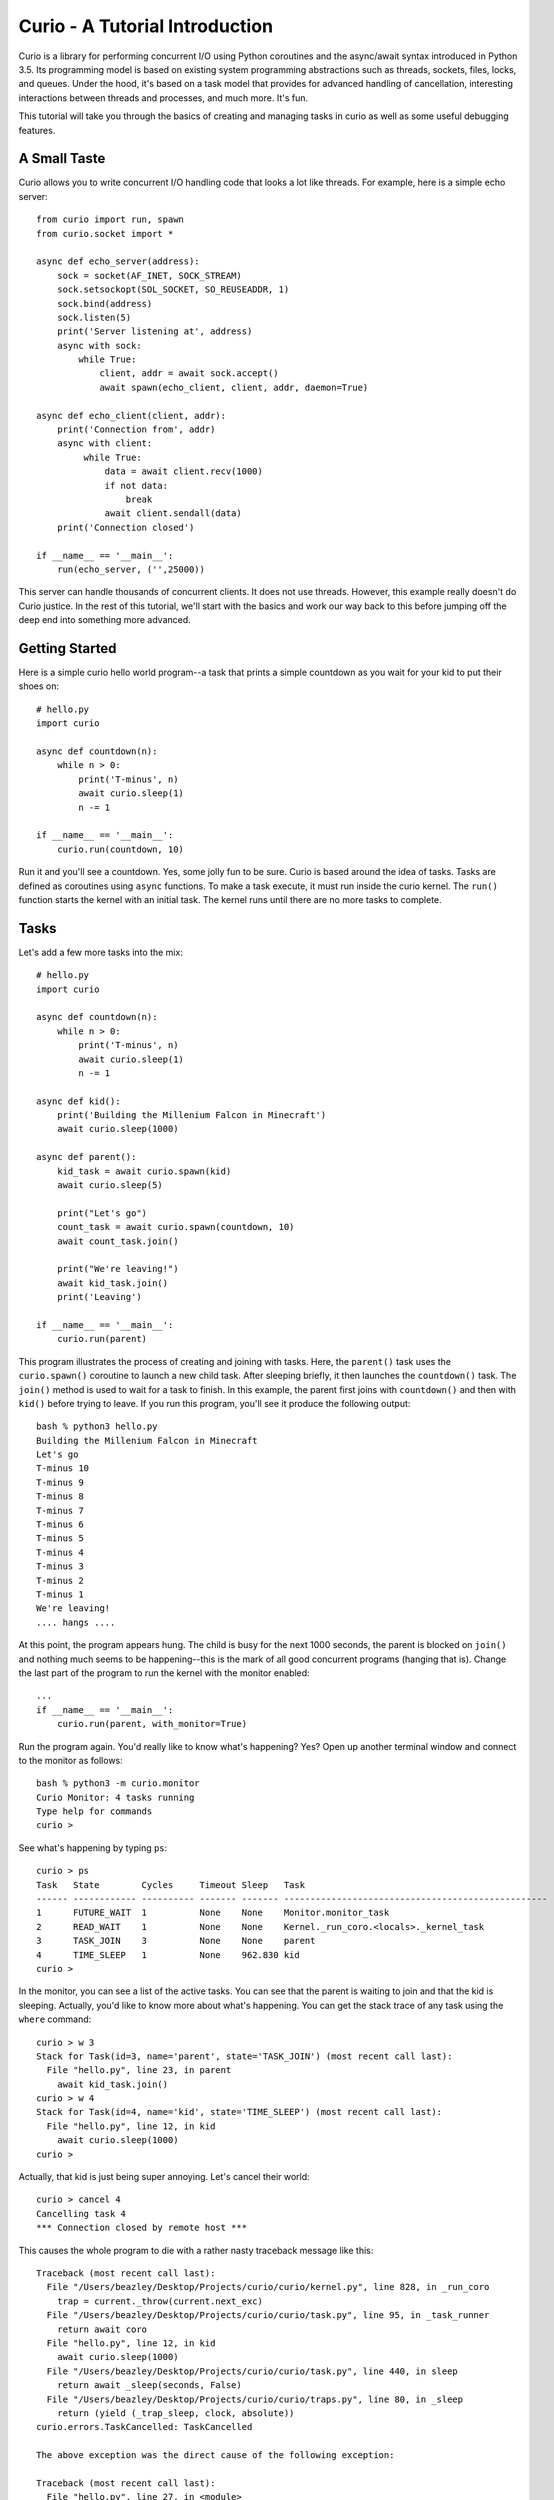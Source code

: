 Curio - A Tutorial Introduction
===============================

Curio is a library for performing concurrent I/O using Python
coroutines and the async/await syntax introduced in Python 3.5.  Its
programming model is based on existing system programming abstractions
such as threads, sockets, files, locks, and queues.  Under the hood,
it's based on a task model that provides for advanced handling of
cancellation, interesting interactions between threads and processes,
and much more.  It's fun.

This tutorial will take you through the basics of creating and
managing tasks in curio as well as some useful debugging features.

A Small Taste
-------------

Curio allows you to write concurrent I/O handling code that looks a
lot like threads.  For example, here is a simple echo server::

    from curio import run, spawn
    from curio.socket import *
    
    async def echo_server(address):
        sock = socket(AF_INET, SOCK_STREAM)
        sock.setsockopt(SOL_SOCKET, SO_REUSEADDR, 1)
        sock.bind(address)
        sock.listen(5)
        print('Server listening at', address)
        async with sock:
            while True:
                client, addr = await sock.accept()
                await spawn(echo_client, client, addr, daemon=True)
    
    async def echo_client(client, addr):
        print('Connection from', addr)
        async with client:
             while True:
                 data = await client.recv(1000)
                 if not data:
                     break
                 await client.sendall(data)
        print('Connection closed')

    if __name__ == '__main__':
        run(echo_server, ('',25000))

This server can handle thousands of concurrent clients.   It does
not use threads.   However, this example really doesn't do Curio
justice.  In the rest of this tutorial, we'll start with the
basics and work our way back to this before jumping off the deep end into
something more advanced. 

Getting Started
---------------

Here is a simple curio hello world program--a task that prints a simple
countdown as you wait for your kid to put their shoes on::
 
    # hello.py
    import curio
    
    async def countdown(n):
        while n > 0:
            print('T-minus', n)
            await curio.sleep(1)
            n -= 1

    if __name__ == '__main__':
        curio.run(countdown, 10)

Run it and you'll see a countdown.  Yes, some jolly fun to be
sure. Curio is based around the idea of tasks.  Tasks are 
defined as coroutines using ``async`` functions.  To make a task
execute, it must run inside the curio kernel.  The ``run()`` function
starts the kernel with an initial task.  The kernel runs until there
are no more tasks to complete.

Tasks
-----

Let's add a few more tasks into the mix::

    # hello.py
    import curio

    async def countdown(n):
        while n > 0:
            print('T-minus', n)
            await curio.sleep(1)
            n -= 1

    async def kid():
        print('Building the Millenium Falcon in Minecraft')
        await curio.sleep(1000)

    async def parent():
        kid_task = await curio.spawn(kid)
        await curio.sleep(5)

        print("Let's go")
        count_task = await curio.spawn(countdown, 10)
        await count_task.join()

        print("We're leaving!")
        await kid_task.join()
        print('Leaving')

    if __name__ == '__main__':
        curio.run(parent)

This program illustrates the process of creating and joining with
tasks.  Here, the ``parent()`` task uses the ``curio.spawn()``
coroutine to launch a new child task.  After sleeping briefly, it then
launches the ``countdown()`` task.  The ``join()`` method is used to
wait for a task to finish.  In this example, the parent first joins
with ``countdown()`` and then with ``kid()`` before trying to
leave. If you run this program, you'll see it produce the following
output::

    bash % python3 hello.py
    Building the Millenium Falcon in Minecraft
    Let's go
    T-minus 10
    T-minus 9
    T-minus 8
    T-minus 7
    T-minus 6
    T-minus 5
    T-minus 4
    T-minus 3
    T-minus 2
    T-minus 1
    We're leaving!
    .... hangs ....

At this point, the program appears hung.  The child is busy for
the next 1000 seconds, the parent is blocked on ``join()`` and nothing
much seems to be happening--this is the mark of all good concurrent
programs (hanging that is).  Change the last part of the program to
run the kernel with the monitor enabled::

    ...
    if __name__ == '__main__':
        curio.run(parent, with_monitor=True)

Run the program again. You'd really like to know what's happening?
Yes?  Open up another terminal window and connect to the monitor as
follows::

    bash % python3 -m curio.monitor
    Curio Monitor: 4 tasks running
    Type help for commands
    curio >

See what's happening by typing ``ps``::

    curio > ps
    Task   State        Cycles     Timeout Sleep   Task                                               
    ------ ------------ ---------- ------- ------- --------------------------------------------------
    1      FUTURE_WAIT  1          None    None    Monitor.monitor_task                              
    2      READ_WAIT    1          None    None    Kernel._run_coro.<locals>._kernel_task            
    3      TASK_JOIN    3          None    None    parent                                            
    4      TIME_SLEEP   1          None    962.830 kid                                               
    curio >

In the monitor, you can see a list of the active tasks.  You can see
that the parent is waiting to join and that the kid is sleeping.
Actually, you'd like to know more about what's happening. You can get
the stack trace of any task using the ``where`` command::

    curio > w 3
    Stack for Task(id=3, name='parent', state='TASK_JOIN') (most recent call last):
      File "hello.py", line 23, in parent
        await kid_task.join()
    curio > w 4
    Stack for Task(id=4, name='kid', state='TIME_SLEEP') (most recent call last):
      File "hello.py", line 12, in kid
        await curio.sleep(1000)
    curio >

Actually, that kid is just being super annoying.  Let's cancel their
world::

    curio > cancel 4
    Cancelling task 4
    *** Connection closed by remote host ***

This causes the whole program to die with a rather nasty traceback message like this::

    Traceback (most recent call last):
      File "/Users/beazley/Desktop/Projects/curio/curio/kernel.py", line 828, in _run_coro
        trap = current._throw(current.next_exc)
      File "/Users/beazley/Desktop/Projects/curio/curio/task.py", line 95, in _task_runner
        return await coro
      File "hello.py", line 12, in kid
        await curio.sleep(1000)
      File "/Users/beazley/Desktop/Projects/curio/curio/task.py", line 440, in sleep
        return await _sleep(seconds, False)
      File "/Users/beazley/Desktop/Projects/curio/curio/traps.py", line 80, in _sleep
        return (yield (_trap_sleep, clock, absolute))
    curio.errors.TaskCancelled: TaskCancelled

    The above exception was the direct cause of the following exception:

    Traceback (most recent call last):
      File "hello.py", line 27, in <module>
        curio.run(parent, with_monitor=True, debug=())
      File "/Users/beazley/Desktop/Projects/curio/curio/kernel.py", line 872, in run
        return kernel.run(corofunc, *args, timeout=timeout)
      File "/Users/beazley/Desktop/Projects/curio/curio/kernel.py", line 212, in run
        raise ret_exc
      File "/Users/beazley/Desktop/Projects/curio/curio/kernel.py", line 825, in _run_coro
        trap = current._send(current.next_value)
      File "/Users/beazley/Desktop/Projects/curio/curio/task.py", line 95, in _task_runner
        return await coro
      File "hello.py", line 23, in parent
        await kid_task.join()
      File "/Users/beazley/Desktop/Projects/curio/curio/task.py", line 108, in join
        raise TaskError('Task crash') from self.next_exc
    curio.errors.TaskError: Task crash

Not surprisingly, the parent sure didn't like having their child
process abrubtly killed out of nowhere like that.  The ``join()``
method returned with a ``TaskError`` exception to indicate that some
kind of problem occurred in the child.

Debugging is an important feature of curio and by using the monitor,
you see what's happening as tasks run.  You can find out where tasks
are blocked and you can cancel any task that you want.  However, it's
not necessary to do this in the monitor.  Change the parent task to
include a timeout and some debugging print statements like this::

    async def parent():
        kid_task = await curio.spawn(kid)
        await curio.sleep(5)

        print("Let's go")
        count_task = await curio.spawn(countdown, 10)
        await count_task.join()

        print("We're leaving!")
        try:
            await curio.timeout_after(10, kid_task.join)
        except curio.TaskTimeout:
            print('Where are you???')
            print(kid_task.traceback())
	    raise SystemExit()
        print('Leaving!')

If you run this version, the parent will wait 10 seconds for the child
to join.  If not, a debugging traceback for the child task is printed
and the program quits.  Use the ``traceback()`` method to see a
traceback.  Raising ``SystemExit()`` causes Curio to quit in the same
manner as normal Python programs.

The parent could also elect to forcefully cancel the child.  Change
the program so that it looks like this::

    async def parent():
        kid_task = await curio.spawn(kid)
        await curio.sleep(5)

        print("Let's go")
        count_task = await curio.spawn(countdown, 10)
        await count_task.join()

        print("We're leaving!")
        try:
            await curio.timeout_after(10, kid_task.join)
        except curio.TaskTimeout:
            print('I warned you!')
            await kid_task.cancel()
        print('Leaving!')

Of course, all is not lost in the child.  If desired, they can catch
the cancellation request and cleanup. For example::

    async def kid():
        try:
            print('Building the Millenium Falcon in Minecraft')
            await curio.sleep(1000)
        except curio.CancelledError:
            print('Fine. Saving my work.')
	    raise

Now your program should produce output like this::

    bash % python3 hello.py
    Building the Millenium Falcon in Minecraft
    Let's go
    T-minus 10
    T-minus 9
    T-minus 8
    T-minus 7
    T-minus 6
    T-minus 5
    T-minus 4
    T-minus 3
    T-minus 2
    T-minus 1
    We're leaving!
    I warned you!
    Fine. Saving my work.
    Leaving!

By now, you have the basic gist of the curio task model. You can
create tasks, join tasks, and cancel tasks.  Even if a task appears to
be blocked for a long time, it can be cancelled by another task or a
timeout. You have a lot of control over the environment.

Task Groups
-----------

What kind of kid plays Minecraft alone?  Of course, they're going to invite
all of their school friends over.  Change the ``kid()`` function like this::

    async def friend(name):
        print('Hi, my name is', name)
        print('Playing Minecraft')
        try:
            await curio.sleep(1000)
        except curio.CancelledError:
            print(name, 'going home')
            raise

    async def kid():
        print('Building the Millenium Falcon in Minecraft')

        async with curio.TaskGroup() as f:
            await f.spawn(friend, 'Max')
            await f.spawn(friend, 'Lillian')
            await f.spawn(friend, 'Thomas')
            try:
                await curio.sleep(1000)
            except curio.CancelledError:
                print('Fine. Saving my work.')
                raise

In this code, the kid creates a task group and spawns a collection of
tasks into it.  Now you've got a four-fold problem of tasks sitting
around doing nothing useful.  You'd think the parent might have a problem
with a motley crew like this, but no. If you run the code again,
you'll get output like this::

    Building the Millenium Falcon in Minecraft
    Hi, my name is Max
    Playing Minecraft
    Hi, my name is Lillian
    Playing Minecraft
    Hi, my name is Thomas
    Playing Minecraft
    Let's go
    T-minus 10
    T-minus 9
    T-minus 8
    T-minus 7
    T-minus 6
    T-minus 5
    T-minus 4
    T-minus 3
    T-minus 2
    T-minus 1
    We're leaving!
    I warned you!
    Fine. Saving my work.
    Max going home
    Lillian going home
    Thomas going home
    Leaving!

Carefully observe how all of those friends just magically went away. That's
the defining feature of a ``TaskGroup``. You can spawn tasks into a group and 
they will either all complete or they'll all get cancelled if any kind of error
occurs. Either way, none of those tasks are executing when control-flow leaves the
with-block.  In this case, the cancellation of ``child()`` causes a cancellation 
to propagate to all of those friend tasks who promptly leave.  Again, problem solved.

Task Synchronization
--------------------

Although threads are not used to implement curio, you still might have
to worry about task synchronization issues (e.g., if more than one
task is working with mutable state).  For this purpose, curio provides
``Event``, ``Lock``, ``Semaphore``, and ``Condition`` objects.  For
example, let's introduce an event that makes the child wait for the
parent's permission to start playing::

    start_evt = curio.Event()

    async def kid():
        print('Can I play?')
        await start_evt.wait()

        print('Building the Millenium Falcon in Minecraft')

        async with curio.TaskGroup() as f:
            await f.spawn(friend, 'Max')
            await f.spawn(friend, 'Lillian')
            await f.spawn(friend, 'Thomas')
            try:
                await curio.sleep(1000)
            except curio.CancelledError:
                print('Fine. Saving my work.')
                raise

    async def parent():
        kid_task = await curio.spawn(kid)
        await curio.sleep(5)

        print('Yes, go play')
        await start_evt.set()
        await curio.sleep(5)

        print("Let's go")
        count_task = await curio.spawn(countdown, 10)
        await count_task.join()

        print("We're leaving!")
        try:
            await curio.timeout_after(10, kid_task.join)
        except curio.TaskTimeout:
            print('I warned you!')
            await kid_task.cancel()
        print('Leaving!')

All of the synchronization primitives work the same way that they do
in the ``threading`` module.  The main difference is that all operations
must be prefaced by ``await``. Thus, to set an event you use ``await
start_evt.set()`` and to wait for an event you use ``await
start_evt.wait()``. 

All of the synchronization methods also support timeouts. So, if the
kid wanted to be rather annoying, they could use a timeout to
repeatedly nag like this::


    async def kid():
        while True:
            try:
                print('Can I play?')
                await curio.timeout_after(1, start_evt.wait)
                break
            except curio.TaskTimeout:
                print('Wha!?!')

        print('Building the Millenium Falcon in Minecraft')

        async with curio.TaskGroup() as f:
            await f.spawn(friend, 'Max')
            await f.spawn(friend, 'Lillian')
            await f.spawn(friend, 'Thomas')
            try:
                await curio.sleep(1000)
            except curio.CancelledError:
                print('Fine. Saving my work.')
                raise

Signals
-------

What kind of screen-time obsessed helicopter parent lets their child
and friends play Minecraft for a measly 5 seconds?  Instead, let's
have the parent allow the child to play as much as they want until a
Unix signal arrives, indicating that it's time to go.  Modify the code
to wait for Control-C or a ``SIGTERM`` using a ``SignalEvent`` like
this::

    import signal

    async def parent():
        goodbye = curio.SignalEvent(signal.SIGINT, signal.SIGTERM)

        kid_task = await curio.spawn(kid)
        await curio.sleep(5)

        print('Yes, go play')
        await start_evt.set()
        
        await goodbye.wait()
     
        print("Let's go")
        count_task = await curio.spawn(countdown, 10)
        await count_task.join()
        print("We're leaving!")
        try:
            await curio.timeout_after(10, kid_task.join)
        except curio.TaskTimeout:
            print('I warned you!')
            await kid_task.cancel()
        print('Leaving!')

If you run this program, you'll get output like this::

    Building the Millenium Falcon in Minecraft
    Hi, my name is Max
    Playing Minecraft
    Hi, my name is Lillian
    Playing Minecraft
    Hi, my name is Thomas
    Playing Minecraft

At this point, nothing is going to happen for awhile. The kids
will play for the next 1000 seconds.  However,
if you press Control-C, you'll see the program initiate it's
usual shutdown sequence::

    ^C    (Control-C)
    Let's go
    T-minus 10
    T-minus 9
    T-minus 8
    T-minus 7
    T-minus 6
    T-minus 5
    T-minus 4
    T-minus 3
    T-minus 2
    T-minus 1
    We're leaving!
    I warned you!
    Fine. Saving my work.
    Max going home
    Lillian going home
    Thomas going home
    Leaving!

In either case, you'll see the parent wake up, do the countdown and
proceed to cancel the child.  All the friends go home. Very good.

Signals are a weird affair though.   Suppose that the parent discovers
that the house is on fire and wants to get the kids out of there fast.  As
written, a ``SignalEvent`` captures the appropriate signal and sets 
a sticky flag.  If the same signal comes in again, nothing much happens.
In this code, the shutdown sequence would run to completion no matter
how many times you hit Control-C.  Everyone dies. Sadness.

This problem is easily solved--just delete the event after you're done with it.  
Like this::

    async def parent():
        goodbye = curio.SignalEvent(signal.SIGINT, signal.SIGTERM)

        kid_task = await curio.spawn(kid)
        await curio.sleep(5)

        print('Yes, go play')
        await start_evt.set()
        
        await goodbye.wait()
        del goodbye             # Removes the Control-C handler
     
        print("Let's go")
        count_task = await curio.spawn(countdown, 10)
        await count_task.join()
        print("We're leaving!")
        try:
            await curio.timeout_after(10, kid_task.join)
        except curio.TaskTimeout:
            print('I warned you!')
            await kid_task.cancel()
        print('Leaving!')

Run the program again.   Now, quickly hit Control-C twice in a row.
Boom! Minecraft dies instantly and everyone hurries their way out
of there.  You'll see the friends, the child, and the parent all
making a hasty exit.

Number Crunching and Blocking Operations
----------------------------------------

Now, suppose for a moment that the kid has decided, for reasons
unknown, that building the Millenium Falcon requires computing a sum
of larger and larger Fibonacci numbers using an exponential algorithm
like this::

    def fib(n):
        if n < 2:
            return 1
        else:
            return fib(n-1) + fib(n-2)

    async def kid():
        while True:
            try:
                print('Can I play?')
                await curio.timeout_after(1, start_evt.wait)
                break
            except curio.TaskTimeout:
                print('Wha!?!')

        print('Building the Millenium Falcon in Minecraft')
        async with curio.TaskGroup() as f:
            await f.spawn(friend, 'Max')
            await f.spawn(friend, 'Lillian')
            await f.spawn(friend, 'Thomas')
            try:
                total = 0
                for n in range(50):
                    total += fib(n)
            except curio.CancelledError:
                print('Fine. Saving my work.')
                raise

If you run this version, you'll find that the entire kernel becomes
unresponsive.  For example, signals aren't caught and there appears to
be no way to get control back.  The problem here is that the kid is
hogging the CPU and never yields.  Important lesson: curio DOES NOT
provide preemptive scheduling. If a task decides to compute large
Fibonacci numbers or mine bitcoins, everything will block until it's
done. Don't do that.

If you're trying to debug a situation like this, the good news is that
you can still use the Curio monitor to find out what's happening.  For
example, you could start a separate terminal window and type this::

    bash % python3 -m curio.monitor

    Curio Monitor: 7 tasks running
    Type help for commands
    curio > ps
    Task   State        Cycles     Timeout Sleep   Task                                               
    ------ ------------ ---------- ------- ------- --------------------------------------------------
    1      FUTURE_WAIT  1          None    None    Monitor.monitor_task                              
    2      READ_WAIT    1          None    None    Kernel._run_coro.<locals>._kernel_task            
    3      FUTURE_WAIT  2          None    None    parent                                            
    4      RUNNING      6          None    None    kid                                               
    5      READY        0          None    None    friend                                            
    6      READY        0          None    None    friend                                            
    7      READY        0          None    None    friend                                            
    curio > w 4
    Stack for Task(id=4, name='kid', state='RUNNING') (most recent call last):
      File "hello.py", line 44, in kid
        total += fib(n)

    curio > signal SIGKILL
    *** Connection closed by remote host ***
    bash %

The bad news is that if you want other tasks to run, you have to
figure out some way to carry out computationally intensive work
elsewhere.  If you know that work might take awhile, you can have it
execute in a separate process. Change the code to use
``curio.run_in_process()`` like this::

    async def kid():
        while True:
            try:
                print('Can I play?')
                await curio.timeout_after(1, start_evt.wait)
                break
            except curio.TaskTimeout:
                print('Wha!?!')

        print('Building the Millenium Falcon in Minecraft')
        async with curio.TaskGroup() as f:
            await f.spawn(friend, 'Max')
            await f.spawn(friend, 'Lillian')
            await f.spawn(friend, 'Thomas')
            try:
                total = 0
                for n in range(50):
                    total += await curio.run_in_process(fib, n)
            except curio.CancelledError:
                print('Fine. Saving my work.')
                raise

In this version, the kernel remains fully responsive because the CPU
intensive work is being carried out in a subprocess. You should be
able to run the monitor, send the signal, and see the shutdown occur
as before. 

The problem of blocking might also apply to other operations involving
I/O.  For example, accessing a database or calling out to other
libraries.  In fact, any I/O operation not preceded by an explicit
``await`` might block.  If you know that blocking is possible, use the
``curio.run_in_thread()`` coroutine.  For example, in this modified
code, the kid decides to take a rest after computing each Fibonacci
number.  For reasons unknown, the kid is calling the blocking
``time.sleep()``.  To keep it from blocking all tasks and the entire
kernel, you've got to constantly remind the kid to do it in a separate
thread::

    import time

    async def kid():
        while True:
            try:
                print('Can I play?')
                await curio.timeout_after(1, start_evt.wait)
                break
            except curio.TaskTimeout:
                print('Wha!?!')

        print('Building the Millenium Falcon in Minecraft')
        async with curio.TaskGroup() as f:
            await f.spawn(friend, 'Max')
            await f.spawn(friend, 'Lillian')
            await f.spawn(friend, 'Thomas')
            try:
                total = 0
                for n in range(50):
                    total += await curio.run_in_process(fib, n)
                    # Rest a bit
		    await curio.run_in_thread(time.sleep, n)
            except curio.CancelledError:
                print('Fine. Saving my work.')
                raise
    
Note: ``time.sleep()`` has only been used to illustrate blocking in an
outside library.  Presumably the kid would be doing some more useful
here such as watching a famous Fibonacci YouTuber blather on about
their three pet pug dogs or something.  Curio already has its own sleep
function so if you really need to sleep, use that instead.

Curiouser and Curiouser
-----------------------

Like actual kids, as much as you tell them to be responsible, you can
never be quite sure that they're going to do the right thing in all
circumstances.  The previous section on blocking operations
illustrates a problem lurks in the shadows of any async
program--namely the risk of blocking the interval event loop without
even knowing it. Fixes to the problem have involved knowing what
operations are dangerous and explicitly using calls such as
``run_in_thread()`` or ``run_in_process``. 

(dramatic pause...)

A Simple Echo Server
--------------------

Now that you've got the basics down, let's look at some I/O. Perhaps
the main use of Curio is in network programming.  Here is a simple
echo server written directly with sockets using curio::

    from curio import run, spawn
    from curio.socket import *
    
    async def echo_server(address):
        sock = socket(AF_INET, SOCK_STREAM)
        sock.setsockopt(SOL_SOCKET, SO_REUSEADDR, 1)
        sock.bind(address)
        sock.listen(5)
        print('Server listening at', address)
        async with sock:
            while True:
                client, addr = await sock.accept()
                await spawn(echo_client, client, addr)
    
    async def echo_client(client, addr):
        print('Connection from', addr)
        async with client:
             while True:
                 data = await client.recv(1000)
                 if not data:
                     break
                 await client.sendall(data)
        print('Connection closed')

    if __name__ == '__main__':
        run(echo_server, ('',25000))

Run this program and try connecting to it using a command such as ``nc``
or ``telnet``.  You'll see the program echoing back data to you.  Open
up multiple connections and see that it handles multiple client
connections perfectly well::

    bash % nc localhost 25000
    Hello                 (you type)
    Hello                 (response)
    Is anyone there?      (you type)
    Is anyone there?      (response)
    ^C
    bash %
    
If you've written a similar program using sockets and threads, you'll
find that this program looks nearly identical except for the use of
``async`` and ``await``.  Any operation that involves I/O, blocking, or
the services of Curio is prefaced by ``await``.  

Carefully notice that we are using the module ``curio.socket`` instead
of the built-in ``socket`` module here.  ``curio.socket``
is a wrapper around the existing ``socket`` module.  All
of the existing functionality of ``socket`` is available, but all of the
operations that might block have been replaced by coroutines and must be
preceded by an explicit ``await``. 

The use of an asynchronous context manager might be something new.  For
example, you'll notice the code uses this::

    async with sock:
        ...

Normally, a context manager takes care of closing a socket when you're
done using it.  The same thing happens here.  However, because you're
operating in an environment of cooperative multitasking, you should
use the asynchronous variant instead.   As a general rule, all I/O
related operations in curio will use the ``async`` form.

A lot of the above code involving sockets is fairly repetitive.  Instead
of writing the part that sets up the server, you can simplify the above example
using ``tcp_server()`` like this::

    from curio import run, spawn, tcp_server

    async def echo_client(client, addr):
        print('Connection from', addr)
        while True:
            data = await client.recv(1000)
            if not data:
                break
            await client.sendall(data)
        print('Connection closed')

    if __name__ == '__main__':
        run(tcp_server, '', 25000, echo_client)

The ``tcp_server()`` coroutine takes care of a few low-level details 
such as creating the server socket and binding it to an address.  It
also takes care of properly closing the client socket so you no longer
need the extra ``async with client`` statement from before.  Clients
are also launched into a proper task group so cancellation of the server shuts everything down
just like the kid's friends in the earlier example.

A Stream-Based Echo Server
--------------------------

In certain cases, it might be easier to work with a socket connection
using a file-like stream interface.  Here is an example::

    from curio import run, spawn, tcp_server

    async def echo_client(client, addr):
        print('Connection from', addr)
        s = client.as_stream()
        while True:
            data = await s.read(1000)
            if not data:
                break
            await s.write(data)
        print('Connection closed')

    if __name__ == '__main__':
        run(tcp_server, '', 25000, echo_client)

The ``socket.as_stream()`` method can be used to wrap the socket in a
file-like object for reading and writing.  On this object, you would
now use standard file methods such as ``read()``, ``readline()``, and
``write()``.  One feature of a stream is that you can easily read data
line-by-line using an ``async for`` statement like this::

    from curio import run, spawn, tcp_server

    async def echo_client(client, addr):
        print('Connection from', addr)
        s = client.as_stream()
        async for line in s:
            await s.write(line)
        print('Connection closed')

    if __name__ == '__main__':
        run(tcp_server, '', 25000, echo_client)

This is potentially useful if you're writing code to read HTTP headers or
some similar task.

A Managed Echo Server
---------------------

Let's make a slightly more sophisticated echo server that responds
to a Unix signal and gracefully restarts::

    import signal
    from curio import run, spawn, SignalQueue, CancelledError, tcp_server
    from curio.socket import *

    async def echo_client(client, addr):
        print('Connection from', addr)
        s = client.as_stream()
        try:
            async for line in s:
                await s.write(line)
        except CancelledError:
            await s.write(b'SERVER IS GOING AWAY!\n')
            raise
	print('Connection closed')

    async def main(host, port):
        async with SignalQueue(signal.SIGHUP) as restart:
            while True:
                print('Starting the server')
                serv_task = await spawn(tcp_server, host, port, echo_client)
                await restart.get()
                print('Server shutting down')
                await serv_task.cancel()

    if __name__ == '__main__':
        run(main('', 25000))

In this code, the ``main()`` coroutine launches the server, but then
waits for the arrival of a ``SIGHUP`` signal.  When received, it
cancels the server.  Behinds the scenes, the server has spawned all children into
a task group, all active children also get cancelled and print a
"server is going away" message back to their clients. Just to be clear,
if there were a 1000 connected clients at the time the restart occurs,
the server would drop all 1000 clients at once and start fresh with no
active connections.

The use of a ``SignalQueue`` here is useful if you want to respond to
a signal more than once. Instead of merely setting a flag like an event,
each occurrence of a signal is queued.  Use the ``get()`` method to get the
signals as they arrive.

Intertask Communication
-----------------------

If you have multiple tasks and want them to communicate, use a ``Queue``.
For example, here's a program that builds a little publish-subscribe service
out of a queue, a dispatcher task, and publish function::


    from curio import run, TaskGroup, Queue, sleep

    messages = Queue()
    subscribers = set()

    # Dispatch task that forwards incoming messages to subscribers
    async def dispatcher():
        async for msg in messages:
            for q in list(subscribers):
                await q.put(msg)

    # Publish a message
    async def publish(msg):
        await messages.put(msg)

    # A sample subscriber task
    async def subscriber(name):
        queue = Queue()
        subscribers.add(queue)
        try:
            async for msg in queue:
                print(name, 'got', msg)
        finally:
            subscribers.discard(queue)

    # A sample producer task
    async def producer():
        for i in range(10):
            await publish(i)
            await sleep(0.1)

    async def main():
        async with TaskGroup() as g:
            await g.spawn(dispatcher)
            await g.spawn(subscriber, 'child1')
            await g.spawn(subscriber, 'child2')
            await g.spawn(subscriber, 'child3')
            ptask = await g.spawn(producer)
            await ptask.join()
            await g.cancel_remaining()

    if __name__ == '__main__':
        run(main)

Curio provides the same synchronization primitives as found in the built-in
``threading`` module.  The same techniques used by threads can be used with
curio.  All things equal though, prefer to use queues if you can.

A Chat Server
-------------

Let's put more of our tools into practice and implement a chat server.  This
server combines a bit of network programming with the publish-subscribe
system you just built.  Here it is::

    # chat.py

    import signal
    from curio import run, spawn, SignalQueue, TaskGroup, Queue, tcp_server, CancelledError
    from curio.socket import *

    messages = Queue()
    subscribers = set()

    async def dispatcher():
        async for msg in messages:
            for q in subscribers:
                await q.put(msg)

    async def publish(msg):
        await messages.put(msg)

    # Task that writes chat messages to clients
    async def outgoing(client_stream):
        queue = Queue()
        try:
            subscribers.add(queue)
            async for name, msg in queue:
                await client_stream.write(name + b':' + msg)
        finally:
            subscribers.discard(queue)

    # Task that reads chat messages and publishes them
    async def incoming(client_stream, name):
        try:
            async for line in client_stream:
                await publish((name, line))
        except CancelledError:
            await client_stream.write(b'SERVER IS GOING AWAY!\n')
            raise

    # Supervisor task for each connection
    async def chat_handler(client, addr):
        print('Connection from', addr) 
        async with client:
            client_stream = client.as_stream()
            await client_stream.write(b'Your name: ')
            name = (await client_stream.readline()).strip()
            await publish((name, b'joined\n'))

            async with TaskGroup(wait=any) as workers:
                await workers.spawn(outgoing, client_stream)
                await workers.spawn(incoming, client_stream, name)

            await publish((name, b'has gone away\n'))

        print('Connection closed')

    async def chat_server(host, port):
        async with TaskGroup() as g:
            await g.spawn(dispatcher)
            await g.spawn(tcp_server, host, port, chat_handler)

    async def main(host, port):
        async with SignalQueue(signal.SIGHUP) as restart:
            while True:
                print('Starting the server')
                serv_task = await spawn(chat_server, host, port)
                await restart.get()
                print('Server shutting down')
                await serv_task.cancel()

    if __name__ == '__main__':
        run(main('', 25000))

This code might take a bit to digest, but here are some important bits.
Each connection results into two tasks being spawned (``incoming`` and 
``outgoing``).  The ``incoming`` task reads incoming lines and publishes
them.  The ``outgoing`` task subscribes to the feed and sends outgoing
messages.   The ``workers`` task group supervises these two tasks. If any
one of them terminates, the other task is cancelled right away.

The ``chat_server`` task launches both the ``dispatcher`` and a ``tcp_server``
task and watches them.  If cancelled, both of those tasks will be shut down.
This includes all active client connections (each of which will get a 
"server is going away" message).  

Spend some time to play with this code.   Allow clients to come and go.
Send the server a ``SIGHUP`` and watch it drop all of its clients.
It's neat.

Programming Advice
------------------

At this point, you should have enough of the core concepts to get going. 
Here are a few programming tips to keep in mind:

- When writing code, think thread programming and synchronous code.
  Tasks execute like threads and would need to be synchronized in much
  the same way.  However, unlike threads, tasks can only be preempted
  on statements that explicitly use ``await`` or ``async``.

- Curio uses the same I/O abstractions that you would use in normal
  synchronous code (e.g., sockets, files, etc.).  Methods have the
  same names and perform the same functions.  However, all operations
  that potentially involve I/O or blocking will always be prefaced by an
  explicit ``await`` keyword.  

- Be extra wary of any library calls that do not use an explicit
  ``await``.  Although these calls will work, they could potentially
  block the kernel on I/O or long-running calculations.  If you know
  that either of these are possible, consider the use of the
  ``run_in_process()`` or ``run_in_thread()`` functions to execute the work.

Debugging Tips
--------------

A common programming mistake is to forget to use ``await``.  For example::

    async def countdown(n):
        while n > 0:
            print('T-minus', n)
            curio.sleep(5)        # Missing await
            n -= 1

This will usually result in a warning message::
   
    example.py:8: RuntimeWarning: coroutine 'sleep' was never awaited

For debugging a program that is otherwise running, but you're not
exactly sure what it might be doing (perhaps it's hung or deadlocked),
consider the use of the curio monitor.  For example::

    import curio
    ...
    run(..., with_monitor=True)

The monitor can show you the state of each task and you can get stack 
traces. Remember that you enter the monitor by running ``python3 -m curio.monitor``
in a separate window.

You can also turn on scheduler tracing with code like this::

    from curio.debug import schedtrace
    import logging
    logging.basicConfig(level=logging.DEBUG)
    run(..., debug=schedtrace)

This will write log information about the scheduling of tasks.  If you want even
more fine-grained information, you can enable trap tracing using this::

    from curio.debug import traptrace
    import logging
    logging.basicConfig(level=logging.DEBUG)
    run(..., debug=traptrace)

This will write a log of every low-level operation being performed by the kernel.

More Information
----------------

The official Github page at https://github.com/dabeaz/curio should be used for bug reports,
pull requests, and other activities. 

A reference manual can be found at https://curio.readthedocs.io/en/latest/reference.html.

A more detailed developer's guide can be found at https://curio.readthedocs.io/en/latest/devel.html.

See the HowTo guide at https://curio.readthedocs.io/en/latest/howto.html for more tips and
techniques.















    







